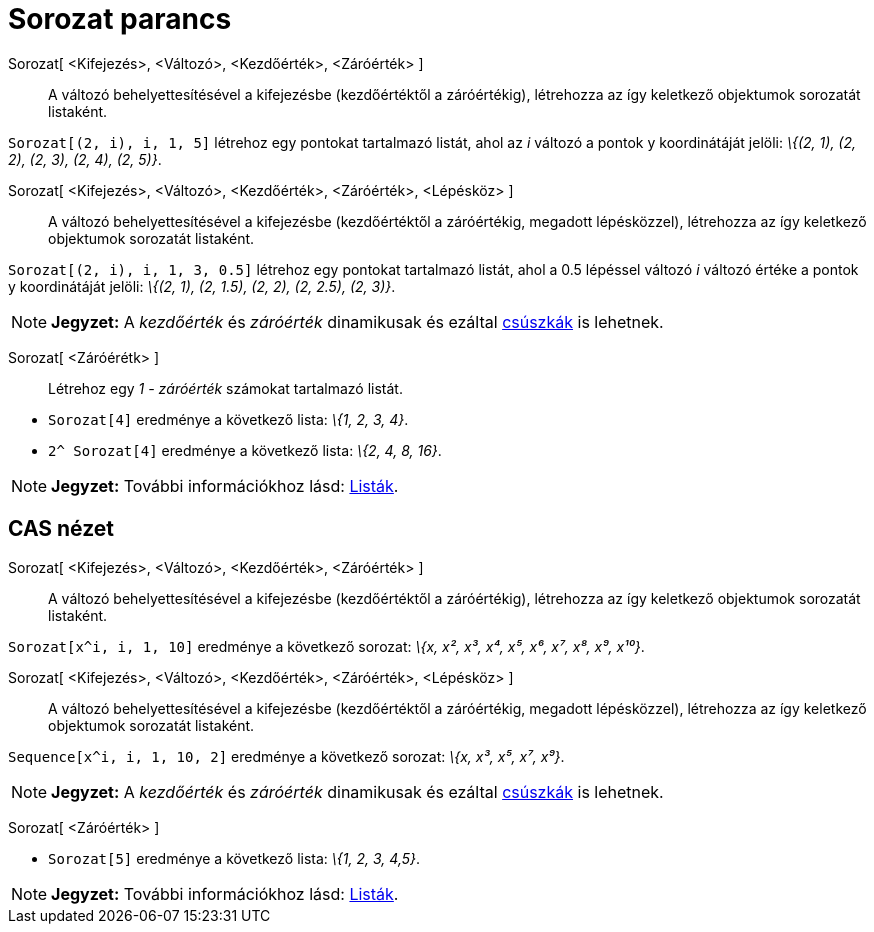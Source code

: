 = Sorozat parancs
:page-en: commands/Sequence
ifdef::env-github[:imagesdir: /hu/modules/ROOT/assets/images]

Sorozat[ <Kifejezés>, <Változó>, <Kezdőérték>, <Záróérték> ]::
  A változó behelyettesítésével a kifejezésbe (kezdőértéktől a záróértékig), létrehozza az így keletkező objektumok
  sorozatát listaként.

[EXAMPLE]
====

`++Sorozat[(2, i), i, 1, 5]++` létrehoz egy pontokat tartalmazó listát, ahol az _i_ változó a pontok y koordinátáját
jelöli: _\{(2, 1), (2, 2), (2, 3), (2, 4), (2, 5)}_.

====

Sorozat[ <Kifejezés>, <Változó>, <Kezdőérték>, <Záróérték>, <Lépésköz> ]::
  A változó behelyettesítésével a kifejezésbe (kezdőértéktől a záróértékig, megadott lépésközzel), létrehozza az így
  keletkező objektumok sorozatát listaként.

[EXAMPLE]
====

`++Sorozat[(2, i), i, 1, 3, 0.5]++` létrehoz egy pontokat tartalmazó listát, ahol a 0.5 lépéssel változó _i_ változó
értéke a pontok y koordinátáját jelöli: _\{(2, 1), (2, 1.5), (2, 2), (2, 2.5), (2, 3)}_.

====

[NOTE]
====

*Jegyzet:* A _kezdőérték_ és _záróérték_ dinamikusak és ezáltal xref:/tools/Csúszka.adoc[csúszkák] is lehetnek.

====

Sorozat[ <Záróérétk> ]::
  Létrehoz egy _1 - záróérték_ számokat tartalmazó listát.

[EXAMPLE]
====

* `++ Sorozat[4]++` eredménye a következő lista: _\{1, 2, 3, 4}_.
* `++2^ Sorozat[4]++` eredménye a következő lista: _\{2, 4, 8, 16}_.

====

[NOTE]
====

*Jegyzet:* További információkhoz lásd: xref:/Listák.adoc[Listák].

====

== CAS nézet

Sorozat[ <Kifejezés>, <Változó>, <Kezdőérték>, <Záróérték> ]::
  A változó behelyettesítésével a kifejezésbe (kezdőértéktől a záróértékig), létrehozza az így keletkező objektumok
  sorozatát listaként.

[EXAMPLE]
====

`++Sorozat[x^i, i, 1, 10]++` eredménye a következő sorozat: _\{x, x², x³, x⁴, x⁵, x⁶, x⁷, x⁸, x⁹, x¹⁰}_.

====

Sorozat[ <Kifejezés>, <Változó>, <Kezdőérték>, <Záróérték>, <Lépésköz> ]::
  A változó behelyettesítésével a kifejezésbe (kezdőértéktől a záróértékig, megadott lépésközzel), létrehozza az így
  keletkező objektumok sorozatát listaként.

[EXAMPLE]
====

`++Sequence[x^i, i, 1, 10, 2]++` eredménye a következő sorozat: _\{x, x³, x⁵, x⁷, x⁹}_.

====

[NOTE]
====

*Jegyzet:* A _kezdőérték_ és _záróérték_ dinamikusak és ezáltal xref:/tools/Csúszka.adoc[csúszkák] is lehetnek.

====

Sorozat[ <Záróérték> ]::

[EXAMPLE]
====

* `++ Sorozat[5]++` eredménye a következő lista: _\{1, 2, 3, 4,5}_.

====

[NOTE]
====

*Jegyzet:* További információkhoz lásd: xref:/Listák.adoc[Listák].

====
